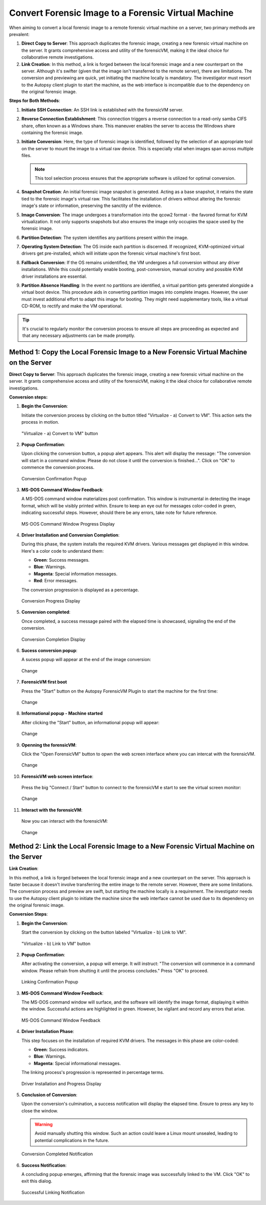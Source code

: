 Convert Forensic Image to a Forensic Virtual Machine
=====================================================

When aiming to convert a local forensic image to a remote forensic virtual machine on a server, two primary methods are prevalent:

1. **Direct Copy to Server**: This approach duplicates the forensic image, creating a new forensic virtual machine on the server. It grants comprehensive access and utility of the forensicVM, making it the ideal choice for collaborative remote investigations.
   
2. **Link Creation**: In this method, a link is forged between the local forensic image and a new counterpart on the server. Although it's swifter (given that the image isn't transferred to the remote server), there are limitations. The conversion and previewing are quick, yet initiating the machine locally is mandatory. The investigator must resort to the Autopsy client plugin to start the machine, as the web interface is incompatible due to the dependency on the original forensic image.

**Steps for Both Methods**:

1. **Initiate SSH Connection**: An SSH link is established with the forensicVM server.

2. **Reverse Connection Establishment**: This connection triggers a reverse connection to a read-only samba CIFS share, often known as a Windows share. This maneuver enables the server to access the Windows share containing the forensic image.

3. **Initiate Conversion**: Here, the type of forensic image is identified, followed by the selection of an appropriate tool on the server to mount the image to a virtual raw device. This is especially vital when images span across multiple files.

   .. note:: 
      This tool selection process ensures that the appropriate software is utilized for optimal conversion.

4. **Snapshot Creation**: An initial forensic image snapshot is generated. Acting as a base snapshot, it retains the state tied to the forensic image's virtual raw. This facilitates the installation of drivers without altering the forensic image's state or information, preserving the sanctity of the evidence.

5. **Image Conversion**: The image undergoes a transformation into the qcow2 format - the favored format for KVM virtualization. It not only supports snapshots but also ensures the image only occupies the space used by the forensic image.

6. **Partition Detection**: The system identifies any partitions present within the image.

7. **Operating System Detection**: The OS inside each partition is discerned. If recognized, KVM-optimized virtual drivers get pre-installed, which will initiate upon the forensic virtual machine's first boot.

8. **Fallback Conversion**: If the OS remains unidentified, the VM undergoes a full conversion without any driver installations. While this could potentially enable booting, post-conversion, manual scrutiny and possible KVM driver installations are essential.

9. **Partition Absence Handling**: In the event no partitions are identified, a virtual partition gets generated alongside a virtual boot device. This procedure aids in converting partition images into complete images. However, the user must invest additional effort to adapt this image for booting. They might need supplementary tools, like a virtual CD-ROM, to rectify and make the VM operational.

.. tip::
   It's crucial to regularly monitor the conversion process to ensure all steps are proceeding as expected and that any necessary adjustments can be made promptly.

Method 1: Copy the Local Forensic Image to a New Forensic Virtual Machine on the Server
****************************************************************************************
**Direct Copy to Server**: This approach duplicates the forensic image, creating a new forensic virtual machine on the server. It grants comprehensive access and utility of the forensicVM, making it the ideal choice for collaborative remote investigations.


**Conversion steps:**

1. **Begin the Conversion**:
   
   Initiate the conversion process by clicking on the button titled "Virtualize - a) Convert to VM". This action sets the process in motion.

   .. figure:: img/virtualize_convert_0001.jpg
      :alt: Screenshot showcasing the "Virtualize - a) Convert to VM" button.
      :align: center

      "Virtualize - a) Convert to VM" button


2. **Popup Confirmation**:

   Upon clicking the conversion button, a popup alert appears. This alert will display the message: "The conversion will start in a command window. Please do not close it until the conversion is finished...". Click on "OK" to commence the conversion process.

   .. figure:: img/virtualize_convert_0002.jpg
      :alt: Popup alert confirming the start of the conversion.
      :align: center

      Conversion Confirmation Popup


3. **MS-DOS Command Window Feedback**:

   A MS-DOS command window materializes post confirmation. This window is instrumental in detecting the image format, which will be visibly printed within. Ensure to keep an eye out for messages color-coded in green, indicating successful steps. However, should there be any errors, take note for future reference.

   .. figure:: img/virtualize_convert_0003.jpg
      :alt: MS-DOS command window indicating the progress.
      :align: center

      MS-DOS Command Window Progress Display


4. **Driver Installation and Conversion Completion**:

   During this phase, the system installs the required KVM drivers. Various messages get displayed in this window. Here's a color code to understand them:

   - **Green**: Success messages.
   - **Blue**: Warnings.
   - **Magenta**: Special information messages.
   - **Red**: Error messages.

   The conversion progression is displayed as a percentage. 

   .. figure:: img/virtualize_convert_0004.jpg
      :alt: Conversion process display
      :align: center

      Conversion Progress Display


5. **Conversion completed**: 

   Once completed, a success message paired with the elapsed time is showcased, signaling the end of the conversion.

   .. figure:: img/virtualize_convert_0005.jpg
      :alt: Conversion Completion Display
      :align: center

      Conversion Completion Display

6. **Sucess conversion popup**:

   A sucess popup will appear at the end of the image conversion:

   .. figure:: img/virtualize_convert_0006.jpg
      :alt: Change
      :align: center

      Change

7. **ForensicVM first boot**

   Press the "Start" button on the Autopsy ForensicVM Plugin to start the machine for the first time:

   .. figure:: img/virtualize_convert_0007.jpg
      :alt: Change
      :align: center

      Change

8. **Informational popup - Machine started**

   After clicking the "Start" button, an informational popup will appear:

   .. figure:: img/virtualize_convert_0008.jpg
      :alt: Change
      :align: center

      Change

9. **Openning the forensicVM**:

   Click the "Open ForensicVM" button to opwn the web screen interface where you can intercat with the forensicVM.

   .. figure:: img/virtualize_convert_0009.jpg
      :alt: Change
      :align: center

      Change

10. **ForensicVM web screen interface**:

   Press the big "Connect / Start" button to connect to the forensicVM e start to see the virtual screen monitor:

   .. figure:: img/virtualize_convert_0010.jpg
      :alt: Change
      :align: center

      Change

11. **Interact with the forensicVM**:

   Now you can interact with the forensicVM:

   .. figure:: img/virtualize_convert_0011.jpg
      :alt: Change
      :align: center

      Change

Method 2: Link the Local Forensic Image to a New Forensic Virtual Machine on the Server
****************************************************************************************

**Link Creation**:

In this method, a link is forged between the local forensic image and a new counterpart on the server. This approach is faster because it doesn't involve transferring the entire image to the remote server. However, there are some limitations. The conversion process and preview are swift, but starting the machine locally is a requirement. The investigator needs to use the Autopsy client plugin to initiate the machine since the web interface cannot be used due to its dependency on the original forensic image.

**Conversion Steps**:

1. **Begin the Conversion**:
   
   Start the conversion by clicking on the button labeled "Virtualize - b) Link to VM".

   .. figure:: img/2-virtualize_link_0001.jpg
      :alt: Screenshot showcasing the "Virtualize - b) Link to VM" button.
      :align: center

      "Virtualize - b) Link to VM" button

2. **Popup Confirmation**:
   
   After activating the conversion, a popup will emerge. It will instruct: "The conversion will commence in a command window. Please refrain from shutting it until the process concludes." Press "OK" to proceed.

   .. figure:: img/2-virtualize_link_0002.jpg
      :alt: A popup dialog confirming the start of the linking process.
      :align: center

      Linking Confirmation Popup

3. **MS-DOS Command Window Feedback**:

   The MS-DOS command window will surface, and the software will identify the image format, displaying it within the window. Successful actions are highlighted in green. However, be vigilant and record any errors that arise.

   .. figure:: img/2-virtualize_link_0003.jpg
      :alt: MS-DOS command window displaying the progress.
      :align: center

      MS-DOS Command Window Feedback

4. **Driver Installation Phase**:

   This step focuses on the installation of required KVM drivers. The messages in this phase are color-coded:
   
   - **Green**: Success indicators.
   - **Blue**: Warnings.
   - **Magenta**: Special informational messages.

   The linking process's progression is represented in percentage terms.

   .. figure:: img/2-virtualize_link_0004.jpg
      :alt: Phase indicating KVM driver installations and progress.
      :align: center

      Driver Installation and Progress Display

5. **Conclusion of Conversion**:

   Upon the conversion's culmination, a success notification will display the elapsed time. Ensure to press any key to close the window.
   
   .. WARNING:: 

      Avoid manually shutting this window. Such an action could leave a Linux mount unsealed, leading to potential complications in the future.

   .. figure:: img/2-virtualize_link_0005.jpg
      :alt: Window showcasing the successful completion of the linking process.
      :align: center

      Conversion Completed Notification

6. **Success Notification**:

   A concluding popup emerges, affirming that the forensic image was successfully linked to the VM. Click "OK" to exit this dialog.

   .. figure:: img/2-virtualize_link_0006.jpg
      :alt: Popup displaying the successful linking of the forensic image to the VM.
      :align: center

      Successful Linking Notification

